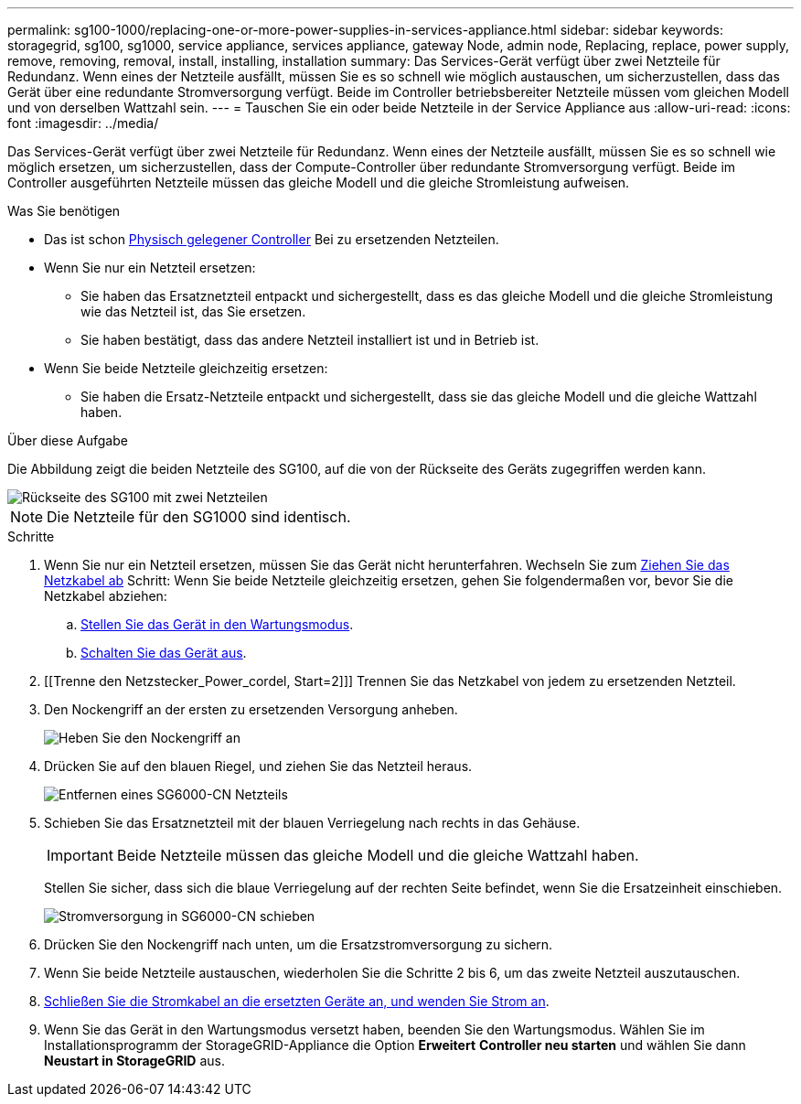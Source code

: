 ---
permalink: sg100-1000/replacing-one-or-more-power-supplies-in-services-appliance.html 
sidebar: sidebar 
keywords: storagegrid, sg100, sg1000, service appliance, services appliance, gateway Node, admin node, Replacing, replace, power supply, remove, removing, removal, install, installing, installation 
summary: Das Services-Gerät verfügt über zwei Netzteile für Redundanz. Wenn eines der Netzteile ausfällt, müssen Sie es so schnell wie möglich austauschen, um sicherzustellen, dass das Gerät über eine redundante Stromversorgung verfügt. Beide im Controller betriebsbereiter Netzteile müssen vom gleichen Modell und von derselben Wattzahl sein. 
---
= Tauschen Sie ein oder beide Netzteile in der Service Appliance aus
:allow-uri-read: 
:icons: font
:imagesdir: ../media/


[role="lead"]
Das Services-Gerät verfügt über zwei Netzteile für Redundanz. Wenn eines der Netzteile ausfällt, müssen Sie es so schnell wie möglich ersetzen, um sicherzustellen, dass der Compute-Controller über redundante Stromversorgung verfügt. Beide im Controller ausgeführten Netzteile müssen das gleiche Modell und die gleiche Stromleistung aufweisen.

.Was Sie benötigen
* Das ist schon xref:locating-controller-in-data-center.adoc[Physisch gelegener Controller] Bei zu ersetzenden Netzteilen.
* Wenn Sie nur ein Netzteil ersetzen:
+
** Sie haben das Ersatznetzteil entpackt und sichergestellt, dass es das gleiche Modell und die gleiche Stromleistung wie das Netzteil ist, das Sie ersetzen.
** Sie haben bestätigt, dass das andere Netzteil installiert ist und in Betrieb ist.


* Wenn Sie beide Netzteile gleichzeitig ersetzen:
+
** Sie haben die Ersatz-Netzteile entpackt und sichergestellt, dass sie das gleiche Modell und die gleiche Wattzahl haben.




.Über diese Aufgabe
Die Abbildung zeigt die beiden Netzteile des SG100, auf die von der Rückseite des Geräts zugegriffen werden kann.

image::../media/sg1000_power_supplies.png[Rückseite des SG100 mit zwei Netzteilen]


NOTE: Die Netzteile für den SG1000 sind identisch.

.Schritte
. Wenn Sie nur ein Netzteil ersetzen, müssen Sie das Gerät nicht herunterfahren. Wechseln Sie zum <<Unplug_the_power_cord,Ziehen Sie das Netzkabel ab>> Schritt: Wenn Sie beide Netzteile gleichzeitig ersetzen, gehen Sie folgendermaßen vor, bevor Sie die Netzkabel abziehen:
+
.. xref:placing-appliance-into-maintenance-mode.adoc[Stellen Sie das Gerät in den Wartungsmodus].
.. xref:shut-down-sg100-and-sg1000.adoc[Schalten Sie das Gerät aus].


. [[Trenne den Netzstecker_Power_cordel, Start=2]]] Trennen Sie das Netzkabel von jedem zu ersetzenden Netzteil.
. Den Nockengriff an der ersten zu ersetzenden Versorgung anheben.
+
image::../media/sg6000_cn_lift_cam_handle_psu.gif[Heben Sie den Nockengriff an, um das SG6000-CN-Netzteil zu entfernen]

. Drücken Sie auf den blauen Riegel, und ziehen Sie das Netzteil heraus.
+
image::../media/sg6000_cn_remove_power_supply.gif[Entfernen eines SG6000-CN Netzteils]

. Schieben Sie das Ersatznetzteil mit der blauen Verriegelung nach rechts in das Gehäuse.
+

IMPORTANT: Beide Netzteile müssen das gleiche Modell und die gleiche Wattzahl haben.

+
Stellen Sie sicher, dass sich die blaue Verriegelung auf der rechten Seite befindet, wenn Sie die Ersatzeinheit einschieben.

+
image::../media/sg6000_cn_insert_power_supply.gif[Stromversorgung in SG6000-CN schieben]

. Drücken Sie den Nockengriff nach unten, um die Ersatzstromversorgung zu sichern.
. Wenn Sie beide Netzteile austauschen, wiederholen Sie die Schritte 2 bis 6, um das zweite Netzteil auszutauschen.
. xref:connecting-power-cords-and-applying-power-sg100-and-sg1000.adoc[Schließen Sie die Stromkabel an die ersetzten Geräte an, und wenden Sie Strom an].
. Wenn Sie das Gerät in den Wartungsmodus versetzt haben, beenden Sie den Wartungsmodus. Wählen Sie im Installationsprogramm der StorageGRID-Appliance die Option *Erweitert* *Controller neu starten* und wählen Sie dann *Neustart in StorageGRID* aus.

